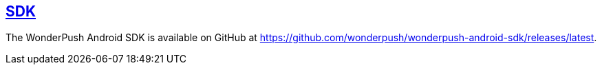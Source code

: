 [[android-sdk]]
[role="chunk-page section-link"]
== https://github.com/wonderpush/wonderpush-android-sdk/releases/latest[SDK]

The WonderPush Android SDK is available on GitHub at
https://github.com/wonderpush/wonderpush-android-sdk/releases/latest.
